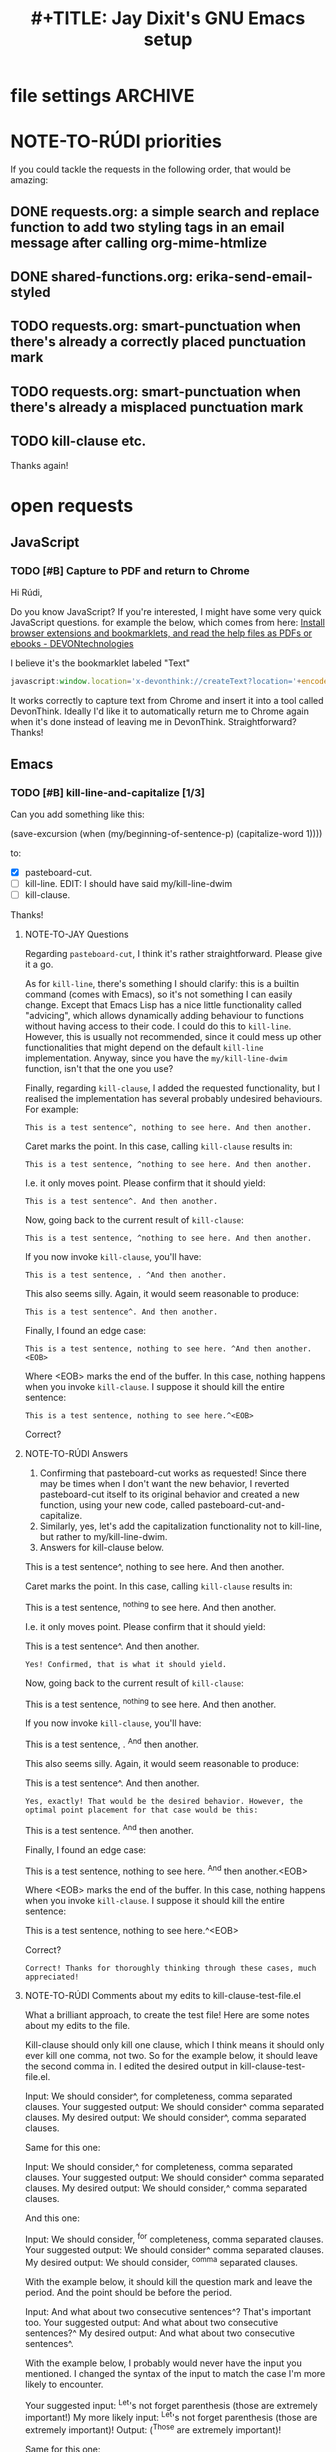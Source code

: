 * file settings                                                     :ARCHIVE:
#+OPTIONS: f:t 
#+TODO: TODO PLEASE-TEST TESTING PLEASE-DEBUG | DONE
#+TODO: | NOTE-TO-JAY NOTE-TO-RUDI NOTE-TO-RÚDI
#+TODO: PLEASE-CHECK-MY-INEPT-CODE PLEASE-HELP-ME-DEBUG-MY-INEPT-CODE | TRY-THIS
#+TITLE: 
#+TITLE: #+TITLE: Jay Dixit's GNU Emacs setup 



* NOTE-TO-RÚDI priorities
If you could tackle the requests in the following order, that would be amazing:

** DONE requests.org: a simple search and replace function to add two styling tags in an email message after calling org-mime-htmlize
** DONE shared-functions.org: erika-send-email-styled 
** TODO requests.org: smart-punctuation when there's already a correctly placed punctuation mark
** TODO requests.org: smart-punctuation when there's already a misplaced punctuation mark
** TODO kill-clause etc.

Thanks again!

* open requests 
** JavaScript 
*** TODO [#B] Capture to PDF and return to Chrome
Hi Rúdi,

Do you know JavaScript? If you're interested, I might have some very quick JavaScript questions. for example the below, which comes from here:
[[http://www.devontechnologies.com/download/extras-and-manuals.html][Install browser extensions and bookmarklets, and read the help files as PDFs or ebooks - DEVONtechnologies]]

I believe it's the bookmarklet labeled "Text"

#+BEGIN_SRC javascript
javascript:window.location='x-devonthink://createText?location='+encodeURIComponent(window.location)+'&text='+encodeURIComponent(getSelection()); 
#+END_SRC

It works correctly to capture text from Chrome and insert it into a tool called DevonThink. Ideally I'd like it to automatically return me to Chrome again when it's done instead of leaving me in DevonThink. Straightforward? Thanks! 

** Emacs 
*** TODO [#B] kill-line-and-capitalize [1/3]
Can you add something like this: 

(save-excursion
    (when (my/beginning-of-sentence-p)
      (capitalize-word 1))))

to:

- [X] pasteboard-cut.
- [ ] kill-line. EDIT: I should have said my/kill-line-dwim 
- [ ] kill-clause.

Thanks! 

**** NOTE-TO-JAY Questions

     Regarding ~pasteboard-cut~, I think it's rather straightforward. Please give it a go.

     As for ~kill-line~, there's something I should clarify: this is a builtin command (comes with Emacs), so it's not something I can easily change. Except that Emacs Lisp has a nice little functionality called "advicing", which allows dynamically adding behaviour to functions without having access to their code. I could do this to ~kill-line~. However, this is usually not recommended, since it could mess up other functionalities that might depend on the default ~kill-line~ implementation. Anyway, since you have the ~my/kill-line-dwim~ function, isn't that the one you use?

     Finally, regarding ~kill-clause~, I added the requested functionality, but I realised the implementation has several probably undesired behaviours. For example:

: This is a test sentence^, nothing to see here. And then another.

     Caret marks the point. In this case, calling ~kill-clause~ results in:

: This is a test sentence, ^nothing to see here. And then another.

     I.e. it only moves point. Please confirm that it should yield:

: This is a test sentence^. And then another.

     Now, going back to the current result of ~kill-clause~:

: This is a test sentence, ^nothing to see here. And then another.

     If you now invoke ~kill-clause~, you'll have:

: This is a test sentence, . ^And then another.

     This also seems silly. Again, it would seem reasonable to produce:

: This is a test sentence^. And then another.

     Finally, I found an edge case:

: This is a test sentence, nothing to see here. ^And then another.<EOB>

     Where <EOB> marks the end of the buffer. In this case, nothing happens when you invoke ~kill-clause~. I suppose it should kill the entire sentence:

: This is a test sentence, nothing to see here.^<EOB>

     Correct?

**** NOTE-TO-RÚDI Answers
1. Confirming that pasteboard-cut works as requested! Since there may be times when I don't want the new behavior, I reverted pasteboard-cut itself to its original behavior and created a new function, using your new code, called pasteboard-cut-and-capitalize.
2. Similarly, yes, let's add the capitalization functionality not to kill-line, but rather to my/kill-line-dwim. 
3. Answers for kill-clause below.

This is a test sentence^, nothing to see here. And then another.

     Caret marks the point. In this case, calling ~kill-clause~ results in:

This is a test sentence, ^nothing to see here. And then another.

     I.e. it only moves point. Please confirm that it should yield:

This is a test sentence^. And then another.

: Yes! Confirmed, that is what it should yield. 

     Now, going back to the current result of ~kill-clause~:

This is a test sentence, ^nothing to see here. And then another.

     If you now invoke ~kill-clause~, you'll have:

This is a test sentence, . ^And then another.

     This also seems silly. Again, it would seem reasonable to produce:

This is a test sentence^. And then another.

: Yes, exactly! That would be the desired behavior. However, the optimal point placement for that case would be this:
This is a test sentence. ^And then another.


     Finally, I found an edge case:

This is a test sentence, nothing to see here. ^And then another.<EOB>

     Where <EOB> marks the end of the buffer. In this case, nothing happens when you invoke ~kill-clause~. I suppose it should kill the entire sentence:

This is a test sentence, nothing to see here.^<EOB>

     Correct?

: Correct! Thanks for thoroughly thinking through these cases, much appreciated! 

**** NOTE-TO-RÚDI Comments about my edits to kill-clause-test-file.el 
What a brilliant approach, to create the test file! Here are some notes about my edits to the file.

Kill-clause should only kill one clause, which I think means it should only ever kill one comma, not two. So for the example below, it should leave the second comma in. I edited the desired output in kill-clause-test-file.el.

Input: We should consider^, for completeness, comma separated clauses. 
Your suggested output: We should consider^ comma separated clauses.
My desired output: We should consider^, comma separated clauses. 

Same for this one:

Input: We should consider,^ for completeness, comma separated clauses.
Your suggested output: We should consider^ comma separated clauses.
My desired output: We should consider,^ comma separated clauses. 

And this one:

Input: We should consider, ^for completeness, comma separated clauses.
Your suggested output: We should consider^ comma separated clauses.
My desired output: We should consider, ^comma separated clauses. 

With the example below, it should kill the question mark and leave the period. And the point should be before the period.

Input: And what about two consecutive sentences^? That's important too.
Your suggested output: And what about two consecutive sentences?^
My desired output: And what about two consecutive sentences^.

With the example below, I probably would never have the input you mentioned. I changed the syntax of the input to match the case I'm more likely to encounter. 

Your suggested input: ^Let's not forget parenthesis (those are extremely important!)
My more likely input: ^Let's not forget parenthesis (those are extremely important)! 
Output: (^Those are extremely important)! 

Same for this one:

Your suggested input: Let's not forget parenthesis ^(those are extremely important!) 
My more likely input: Let's not forget parenthesis ^(those are extremely important)! 
Output: Let's not forget parenthesis^! 

Thanks! 

*** TODO [#A] smart-punctuation behaviors 
**** TODO [#A] smart-punctuation when there's already a misplaced punctuation mark?
Can we adjust the behavior of smart-punctuation somewhat for the edge case of dealing with a sentence that already has a misplaced punctuation mark (i.e. there's a space between the word and the punctuation mark.

Example:

: You might have a conscious intention to eat healthier , but you forget.

Say the point is on the comma. 

Current behavior: no effect.

Desired behavior: 
: You might have a conscious intention to eat healthier, but you forget.

**** TODO [#A] smart-punctuation when there's already a correctly placed punctuation mark
Example:

: You might have a conscious intention to eat healthier, but you forget.

Say the point is on the comma and I hit comma. Current behavior is to do nothing and keep the point on the comma. But this is counterintuitive, because if there is NO comma and I hit comma, it gives me a comma, my point is placed on the space AFTER the comma. I'd like to replicate this behavior---hitting comma gives consistent behavior regardless of whether there is an existing comma or not. 

Same thing if I hit ! or ? or . or ; and change the punctuation. Whenever I hit one of those punctuation marks, the point should be placed AFTER the punctuation mark, not stay on it. Thanks!! 

***** NOTE-TO-JAY Test files

      I added some test files: [[file:smart-period-test.elt][smart-period-test.elt]] and [[file:smart-comma-test.elt][smart-comma-test.elt]] with several examples of the use of these functions (the other smart punctuation marks should be similar). Please review them.

**** NOTE-TO-JAY Try it now

     I refactored ~smart-punctuation~, and now it passes all test cases for period, comma, and colon, which I also added a test file for. Please check if it is working as intended and, otherwise, provide the test cases where it is not.

*** TODO [#C] create an auto-capitalization-predicate-exceptions-list?
I'd like to create a plain-text list of words that are exceptions to auto-capitalization. So for e.g. if I type e.g. like I have in this sentence, I don't want the next word to be automatically capitalized. 

See my existing code: 

#+BEGIN_SRC emacs-lisp
(setq auto-capitalize-predicate
      (lambda () (not (looking-back "\\([Ee]\\.g\\|[Uu]\\.S\\|[Ii]\\.e\\|\\.\\.\\)\\.[^.]*" (- (point) 20)))))
#+END_SRC

This works. However, I'd like to be able to keep this list in a plain text format and add to it. The reason I'm asking is because I wanted to add the word "vs." to the list (e.g. "good vs. evil") but I couldn't get the regexp correct with all the slash escaping. It would be easier if the list looked something like this: 

#+BEGIN_SRC emacs-lisp
(setq *auto-capitalize-exceptions*
  (list "e.g." "i.e. " "vs." "..." "- [ ] ")) 
#+END_SRC

Thanks!

*** TODO [#C] a tweak to my/kill-sentence-dwim 
I created a test file my-kill-sentence-dwim-test-file.elt to illustrate input and desired output for an edge case I discovered. Thanks!

*** TODO [#B] add to smart-period, smart-question-mark, and smart-exclamation mark
When I type a period, the next word after the period (i.e. the first word of the next sentence) should be automatically capitalized.

Currently, auto-capitalize-mode does this only if I type a new sentence after the period at that moment. If the next sentence is *already there*, and the first word of that sentence is uncapitalized, auto-capitalize mode does nothing. 

Therefore can you add something like the below to smart-period, smart-question-mark, and smart-exclamation mark? 

(save-excursion 
    (when (my/beginning-of-sentence-p)
      (capitalize-word 1))) 

Example:
: ^this is an existing sentence. 

Suppose the point is on the t in this and I type "Here's a new sentence. " 

Current output: 
: Here's a new sentence. ^this is an existing sentence. 

Desired output: 
: Here's a new sentence. ^This is an existing sentence. 

i.e. the period (or question mark or exclamation point) should trigger the capitalization of the first word in the next sentence. 

Thanks! 
** 
*** TODO [#B] a smart-space exception for org-mode tags

Example:
#+BEGIN_EXAMPLE
* Is this a viable^                                                   :slide: 
#+END_EXAMPLE

Let's say the point is on the carat and I type "business?"

Current output: 
#+BEGIN_EXAMPLE
* Is this a viable business ?slide: 
#+END_EXAMPLE

Desired output:
#+BEGIN_EXAMPLE
* Is this a viable business?^                                          :slide: 
#+END_EXAMPLE

*** TODO [#C] kill-ring-to-pasteboard
Can we create a function to push the contents of the kill ring to the pasteboard? Because some functions (e.g. gist-buffer) push output into the kill ring and I'd like to be able to access it from other OSX apps. Thanks!
